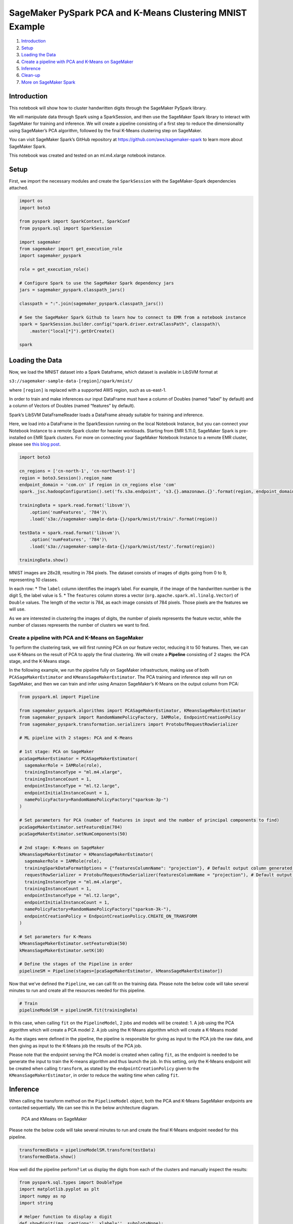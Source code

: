 SageMaker PySpark PCA and K-Means Clustering MNIST Example
==========================================================

1. `Introduction <#Introduction>`__
2. `Setup <#Setup>`__
3. `Loading the Data <#Loading-the-Data>`__
4. `Create a pipeline with PCA and K-Means on
   SageMaker <#Create-a--pipeline-with--PCA-and--K-Means-on-SageMaker>`__
5. `Inference <#Inference>`__
6. `Clean-up <#Clean-up>`__
7. `More on SageMaker Spark <#More-on-SageMaker-Spark>`__

Introduction
------------

This notebook will show how to cluster handwritten digits through the
SageMaker PySpark library.

We will manipulate data through Spark using a SparkSession, and then use
the SageMaker Spark library to interact with SageMaker for training and
inference. We will create a pipeline consisting of a first step to
reduce the dimensionality using SageMaker’s PCA algorithm, followed by
the final K-Means clustering step on SageMaker.

You can visit SageMaker Spark’s GitHub repository at
https://github.com/aws/sagemaker-spark to learn more about SageMaker
Spark.

This notebook was created and tested on an ml.m4.xlarge notebook
instance.

Setup
-----

First, we import the necessary modules and create the ``SparkSession``
with the SageMaker-Spark dependencies attached.

.. code:: ipython3

    import os
    import boto3
    
    from pyspark import SparkContext, SparkConf
    from pyspark.sql import SparkSession
    
    import sagemaker
    from sagemaker import get_execution_role
    import sagemaker_pyspark
    
    role = get_execution_role()
    
    # Configure Spark to use the SageMaker Spark dependency jars
    jars = sagemaker_pyspark.classpath_jars()
    
    classpath = ":".join(sagemaker_pyspark.classpath_jars())
    
    # See the SageMaker Spark Github to learn how to connect to EMR from a notebook instance
    spark = SparkSession.builder.config("spark.driver.extraClassPath", classpath)\
        .master("local[*]").getOrCreate()
        
    spark

Loading the Data
----------------

Now, we load the MNIST dataset into a Spark Dataframe, which dataset is
available in LibSVM format at

``s3://sagemaker-sample-data-[region]/spark/mnist/``

where ``[region]`` is replaced with a supported AWS region, such as
us-east-1.

In order to train and make inferences our input DataFrame must have a
column of Doubles (named “label” by default) and a column of Vectors of
Doubles (named “features” by default).

Spark’s LibSVM DataFrameReader loads a DataFrame already suitable for
training and inference.

Here, we load into a DataFrame in the SparkSession running on the local
Notebook Instance, but you can connect your Notebook Instance to a
remote Spark cluster for heavier workloads. Starting from EMR 5.11.0,
SageMaker Spark is pre-installed on EMR Spark clusters. For more on
connecting your SageMaker Notebook Instance to a remote EMR cluster,
please see `this blog
post <https://aws.amazon.com/blogs/machine-learning/build-amazon-sagemaker-notebooks-backed-by-spark-in-amazon-emr/>`__.

.. code:: ipython3

    import boto3
    
    cn_regions = ['cn-north-1', 'cn-northwest-1']
    region = boto3.Session().region_name
    endpoint_domain = 'com.cn' if region in cn_regions else 'com'
    spark._jsc.hadoopConfiguration().set('fs.s3a.endpoint', 's3.{}.amazonaws.{}'.format(region, endpoint_domain))
    
    trainingData = spark.read.format('libsvm')\
        .option('numFeatures', '784')\
        .load('s3a://sagemaker-sample-data-{}/spark/mnist/train/'.format(region))
    
    testData = spark.read.format('libsvm')\
        .option('numFeatures', '784')\
        .load('s3a://sagemaker-sample-data-{}/spark/mnist/test/'.format(region))
    
    trainingData.show()

MNIST images are 28x28, resulting in 784 pixels. The dataset consists of
images of digits going from 0 to 9, representing 10 classes.

In each row: \* The ``label`` column identifies the image’s label. For
example, if the image of the handwritten number is the digit 5, the
label value is 5. \* The ``features`` column stores a vector
(``org.apache.spark.ml.linalg.Vector``) of ``Double`` values. The length
of the vector is 784, as each image consists of 784 pixels. Those pixels
are the features we will use.

As we are interested in clustering the images of digits, the number of
pixels represents the feature vector, while the number of classes
represents the number of clusters we want to find.

Create a pipeline with PCA and K-Means on SageMaker
~~~~~~~~~~~~~~~~~~~~~~~~~~~~~~~~~~~~~~~~~~~~~~~~~~~

To perform the clustering task, we will first running PCA on our feature
vector, reducing it to 50 features. Then, we can use K-Means on the
result of PCA to apply the final clustering. We will create a
**Pipeline** consisting of 2 stages: the PCA stage, and the K-Means
stage.

In the following example, we run the pipeline fully on SageMaker
infrastructure, making use of both ``PCASageMakerEstimator`` and
``KMeansSageMakerEstimator``. The PCA training and inference step will
run on SageMaker, and then we can train and infer using Amazon
SageMaker’s K-Means on the output column from PCA:

.. code:: ipython3

    from pyspark.ml import Pipeline
    
    from sagemaker_pyspark.algorithms import PCASageMakerEstimator, KMeansSageMakerEstimator
    from sagemaker_pyspark import RandomNamePolicyFactory, IAMRole, EndpointCreationPolicy
    from sagemaker_pyspark.transformation.serializers import ProtobufRequestRowSerializer
    
    # ML pipeline with 2 stages: PCA and K-Means
    
    # 1st stage: PCA on SageMaker
    pcaSageMakerEstimator = PCASageMakerEstimator(
      sagemakerRole = IAMRole(role),
      trainingInstanceType = "ml.m4.xlarge",
      trainingInstanceCount = 1,
      endpointInstanceType = "ml.t2.large",
      endpointInitialInstanceCount = 1,
      namePolicyFactory=RandomNamePolicyFactory("sparksm-3p-")
    )
    
    # Set parameters for PCA (number of features in input and the number of principal components to find)
    pcaSageMakerEstimator.setFeatureDim(784)
    pcaSageMakerEstimator.setNumComponents(50)
    
    # 2nd stage: K-Means on SageMaker
    kMeansSageMakerEstimator = KMeansSageMakerEstimator(
      sagemakerRole = IAMRole(role),
      trainingSparkDataFormatOptions = {"featuresColumnName": "projection"}, # Default output column generated by PCASageMakerEstimator
      requestRowSerializer = ProtobufRequestRowSerializer(featuresColumnName = "projection"), # Default output column generated by PCASageMakerEstimator
      trainingInstanceType = "ml.m4.xlarge",
      trainingInstanceCount = 1,
      endpointInstanceType = "ml.t2.large",
      endpointInitialInstanceCount = 1,
      namePolicyFactory=RandomNamePolicyFactory("sparksm-3k-"),
      endpointCreationPolicy = EndpointCreationPolicy.CREATE_ON_TRANSFORM
    )
    
    # Set parameters for K-Means
    kMeansSageMakerEstimator.setFeatureDim(50)
    kMeansSageMakerEstimator.setK(10)
    
    # Define the stages of the Pipeline in order
    pipelineSM = Pipeline(stages=[pcaSageMakerEstimator, kMeansSageMakerEstimator])

Now that we’ve defined the ``Pipeline``, we can call fit on the training
data. Please note the below code will take several minutes to run and
create all the resources needed for this pipeline.

.. code:: ipython3

    # Train
    pipelineModelSM = pipelineSM.fit(trainingData)

In this case, when calling ``fit`` on the ``PipelineModel``, 2 jobs and
models will be created: 1. A job using the PCA algorithm which will
create a PCA model 2. A job using the K-Means algorithm which will
create a K-Means model

As the stages were defined in the pipeline, the pipeline is responsible
for giving as input to the PCA job the raw data, and then giving as
input to the K-Means job the results of the PCA job.

Please note that the endpoint serving the PCA model is created when
calling ``fit``, as the endpoint is needed to be generate the input to
train the K-means algorithm and thus launch the job. In this setting,
only the K-Means endpoint will be created when calling ``transform``, as
stated by the ``endpointCreationPolicy`` given to the
``KMeansSageMakerEstimator``, in order to reduce the waiting time when
calling ``fit``.

Inference
---------

When calling the transform method on the ``PipelineModel`` object, both
the PCA and K-Means SageMaker endpoints are contacted sequentially. We
can see this in the below architecture diagram.

.. figure:: img/sagemaker-spark-pca-kmeans-architecture.png
   :alt: PCA and KMeans on SageMaker

   PCA and KMeans on SageMaker

Please note the below code will take several minutes to run and create
the final K-Means endpoint needed for this pipeline.

.. code:: ipython3

    transformedData = pipelineModelSM.transform(testData)
    transformedData.show()

How well did the pipeline perform? Let us display the digits from each
of the clusters and manually inspect the results:

.. code:: ipython3

    from pyspark.sql.types import DoubleType
    import matplotlib.pyplot as plt
    import numpy as np
    import string
    
    # Helper function to display a digit
    def showDigit(img, caption='', xlabel='', subplot=None):
        if subplot==None:
            _,(subplot)=plt.subplots(1,1)
        imgr=img.reshape((28,28))
        subplot.axes.get_xaxis().set_ticks([])
        subplot.axes.get_yaxis().set_ticks([])
        plt.title(caption)
        plt.xlabel(xlabel)
        subplot.imshow(imgr, cmap='gray')
        
    def displayClusters(data):
        images = np.array(data.select("features").cache().take(250))
        clusters = data.select("closest_cluster").cache().take(250)
    
        for cluster in range(10):
            print('\n\n\nCluster {}:'.format(string.ascii_uppercase[cluster]))
            digits = [ img for l, img in zip(clusters, images) if int(l.closest_cluster) == cluster ]
            height=((len(digits)-1)//5)+1
            width=5
            plt.rcParams["figure.figsize"] = (width,height)
            _, subplots = plt.subplots(height, width)
            subplots=np.ndarray.flatten(subplots)
            for subplot, image in zip(subplots, digits):
                showDigit(image, subplot=subplot)
            for subplot in subplots[len(digits):]:
                subplot.axis('off')
    
            plt.show()
            
    displayClusters(transformedData)

Clean-up
--------

Since we don’t need to make any more inferences, now we delete the
resources (endpoints, models, configurations, etc):

.. code:: ipython3

    # Delete the resources
    from sagemaker_pyspark import SageMakerResourceCleanup
    from sagemaker_pyspark import SageMakerModel
    
    def cleanUp(model):
        resource_cleanup = SageMakerResourceCleanup(model.sagemakerClient)
        resource_cleanup.deleteResources(model.getCreatedResources())
        
    # Delete the SageMakerModel in pipeline
    for m in pipelineModelSM.stages:
        if isinstance(m, SageMakerModel):
            cleanUp(m)

More on SageMaker Spark
-----------------------

The SageMaker Spark Github repository has more about SageMaker Spark,
including how to use SageMaker Spark using the Scala SDK:
https://github.com/aws/sagemaker-spark
